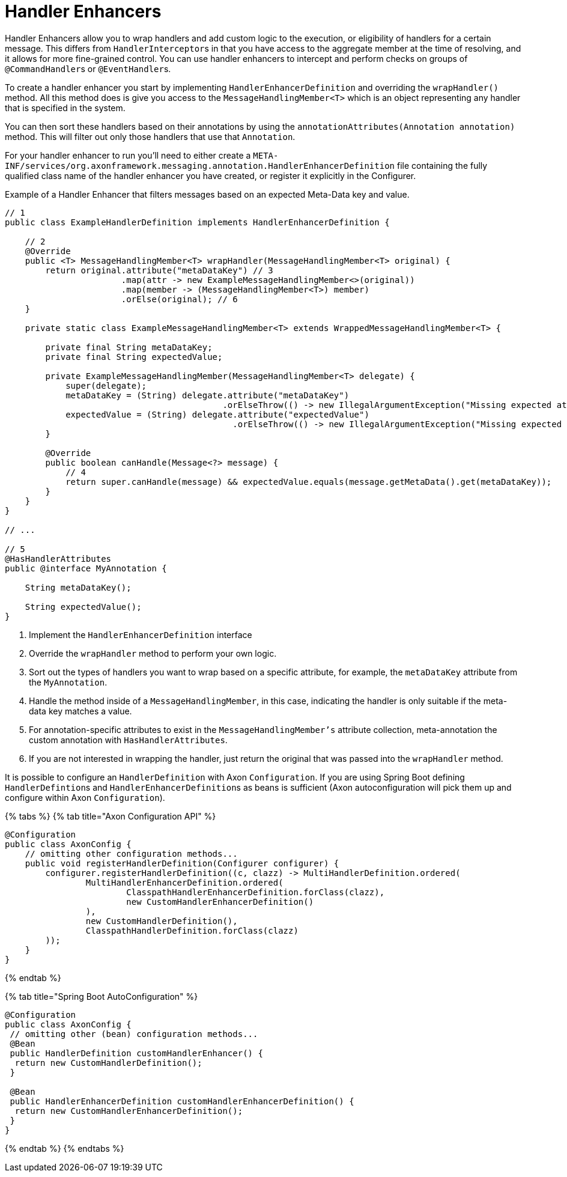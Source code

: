 = Handler Enhancers

Handler Enhancers allow you to wrap handlers and add custom logic to the execution, or eligibility of handlers for a certain message.
This differs from ``HandlerInterceptor``s in that you have access to the aggregate member at the time of resolving,  and it allows for more fine-grained control.
You can use handler enhancers to intercept and perform checks on groups of ``@CommandHandler``s or ``@EventHandler``s.

To create a handler enhancer you start by implementing `HandlerEnhancerDefinition` and overriding the `wrapHandler()` method.
All this method does is give you access to the `MessageHandlingMember<T>` which is an object representing any handler that is specified in the system.

You can then sort these handlers based on their annotations by using the `annotationAttributes(Annotation annotation)` method.
This will filter out only those handlers that use that `Annotation`.

For your handler enhancer to run you'll need to either create a `META-INF/services/org.axonframework.messaging.annotation.HandlerEnhancerDefinition` file containing the fully qualified class name of the handler enhancer you have created, or register it explicitly in the Configurer.

Example of a Handler Enhancer that filters messages based on an expected Meta-Data key and value.

[,java]
----
// 1
public class ExampleHandlerDefinition implements HandlerEnhancerDefinition {

    // 2
    @Override
    public <T> MessageHandlingMember<T> wrapHandler(MessageHandlingMember<T> original) {
        return original.attribute("metaDataKey") // 3
                       .map(attr -> new ExampleMessageHandlingMember<>(original))
                       .map(member -> (MessageHandlingMember<T>) member)
                       .orElse(original); // 6
    }

    private static class ExampleMessageHandlingMember<T> extends WrappedMessageHandlingMember<T> {

        private final String metaDataKey;
        private final String expectedValue;

        private ExampleMessageHandlingMember(MessageHandlingMember<T> delegate) {
            super(delegate);
            metaDataKey = (String) delegate.attribute("metaDataKey")
                                           .orElseThrow(() -> new IllegalArgumentException("Missing expected attribute"));
            expectedValue = (String) delegate.attribute("expectedValue")
                                             .orElseThrow(() -> new IllegalArgumentException("Missing expected attribute"));
        }

        @Override
        public boolean canHandle(Message<?> message) {
            // 4
            return super.canHandle(message) && expectedValue.equals(message.getMetaData().get(metaDataKey));
        }
    }
}

// ...

// 5
@HasHandlerAttributes
public @interface MyAnnotation {

    String metaDataKey();

    String expectedValue();
}
----

. Implement the `HandlerEnhancerDefinition` interface
. Override the `wrapHandler` method to perform your own logic.
. Sort out the types of handlers you want to wrap based on a specific attribute, for example, the `metaDataKey` attribute from the `MyAnnotation`.
. Handle the method inside of a `MessageHandlingMember`, in this case, indicating the handler is only suitable if the meta-data key matches a value.
. For annotation-specific attributes to exist in the `MessageHandlingMember's` attribute collection, meta-annotation the custom annotation with `HasHandlerAttributes`.
. If you are not interested in wrapping the handler, just return the original that was passed into the `wrapHandler` method.

It is possible to configure an `HandlerDefinition` with Axon `Configuration`.
If you are using Spring Boot defining ``HandlerDefintion``s and ``HandlerEnhancerDefinition``s as beans is sufficient (Axon autoconfiguration will pick them up and configure within Axon `Configuration`).

{% tabs %} {% tab title="Axon Configuration API" %}

[,java]
----
@Configuration
public class AxonConfig {
    // omitting other configuration methods...
    public void registerHandlerDefinition(Configurer configurer) {
        configurer.registerHandlerDefinition((c, clazz) -> MultiHandlerDefinition.ordered(
                MultiHandlerEnhancerDefinition.ordered(
                        ClasspathHandlerEnhancerDefinition.forClass(clazz),
                        new CustomHandlerEnhancerDefinition()
                ),
                new CustomHandlerDefinition(),
                ClasspathHandlerDefinition.forClass(clazz)
        ));
    }
}
----

{% endtab %}

{% tab title="Spring Boot AutoConfiguration" %}

[,java]
----
@Configuration
public class AxonConfig {
 // omitting other (bean) configuration methods...
 @Bean
 public HandlerDefinition customHandlerEnhancer() {
  return new CustomHandlerDefinition();
 }

 @Bean
 public HandlerEnhancerDefinition customHandlerEnhancerDefinition() {
  return new CustomHandlerEnhancerDefinition();
 }
}
----

{% endtab %} {% endtabs %}
